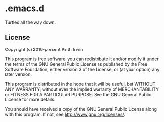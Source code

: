 #+startup: showall

* .emacs.d

Turtles all the way down.

** License

Copyright (c) 2018-present Keith Irwin

This program is free software: you can redistribute it and/or modify
it under the terms of the GNU General Public License as published
by the Free Software Foundation, either version 3 of the License,
or (at your option) any later version.

This program is distributed in the hope that it will be useful,
but WITHOUT ANY WARRANTY; without even the implied warranty of
MERCHANTABILITY or FITNESS FOR A PARTICULAR PURPOSE. See the
GNU General Public License for more details.

You should have received a copy of the GNU General Public License
along with this program. If not, see
[[http://www.gnu.org/licenses/]].
